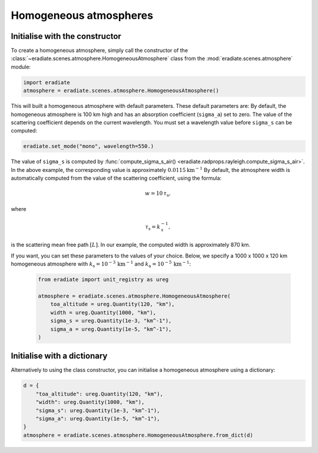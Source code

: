 .. _sec-atmosphere-homogeneous:

Homogeneous atmospheres
=======================

Initialise with the constructor
-------------------------------

To create a homogeneous atmosphere, simply call the constructor of the
:class:`~eradiate.scenes.atmosphere.HomogeneousAtmosphere` class from the
:mod:`eradiate.scenes.atmosphere` module:

.. code:: python

   import eradiate
   atmosphere = eradiate.scenes.atmosphere.HomogeneousAtmosphere()

This will built a homogeneous atmosphere with default parameters.
These default parameters are:
By default, the homogeneous atmosphere is 100 km high and has an absorption
coefficient (``sigma_a``) set to zero.
The value of the scattering coefficient depends on the current wavelength.
You must set a wavelength value before ``sigma_s`` can be computed:

.. code:: python

   eradiate.set_mode("mono", wavelength=550.)

The value of ``sigma_s`` is computed by
:func:`compute_sigma_s_air() <eradiate.radprops.rayleigh.compute_sigma_s_air>`.
In the above example, the corresponding value is approximately
:math:`0.0115 \mathrm{km}^{-1}`
By default, the atmosphere width is automatically computed from the value of
the scattering coefficient, using the formula:

.. math::

   w = 10 \, \tau_{\mathrm{s}},

where

.. math::

   \tau_{\mathrm{s}} = k_{\mathrm{s}}^{-1},

is the scattering mean free path :math:`[L]`.
In our example, the computed width is approximately 870 km.

If you want, you can set these parameters to the values of your choice.
Below, we specify a 1000 x 1000 x 120 km homogeneous atmosphere with
:math:`k_{\mathrm{s}} = 10^{-3} \, \mathrm{km}^{-1}` and
:math:`k_{\mathrm{a}} = 10^{-5} \, \mathrm{km}^{-1}`:

   .. code:: python

      from eradiate import unit_registry as ureg

      atmosphere = eradiate.scenes.atmosphere.HomogeneousAtmosphere(
          toa_altitude = ureg.Quantity(120, "km"),
          width = ureg.Quantity(1000, "km"),
          sigma_s = ureg.Quantity(1e-3, "km^-1"),
          sigma_a = ureg.Quantity(1e-5, "km^-1"),
      )

Initialise with a dictionary
----------------------------

Alternatively to using the class constructor, you can initialise a homogeneous
atmosphere using a dictionary:

.. code::

   d = {
       "toa_altitude": ureg.Quantity(120, "km"),
       "width": ureg.Quantity(1000, "km"),
       "sigma_s": ureg.Quantity(1e-3, "km^-1"),
       "sigma_a": ureg.Quantity(1e-5, "km^-1"),
   }
   atmosphere = eradiate.scenes.atmosphere.HomogeneousAtmosphere.from_dict(d)
